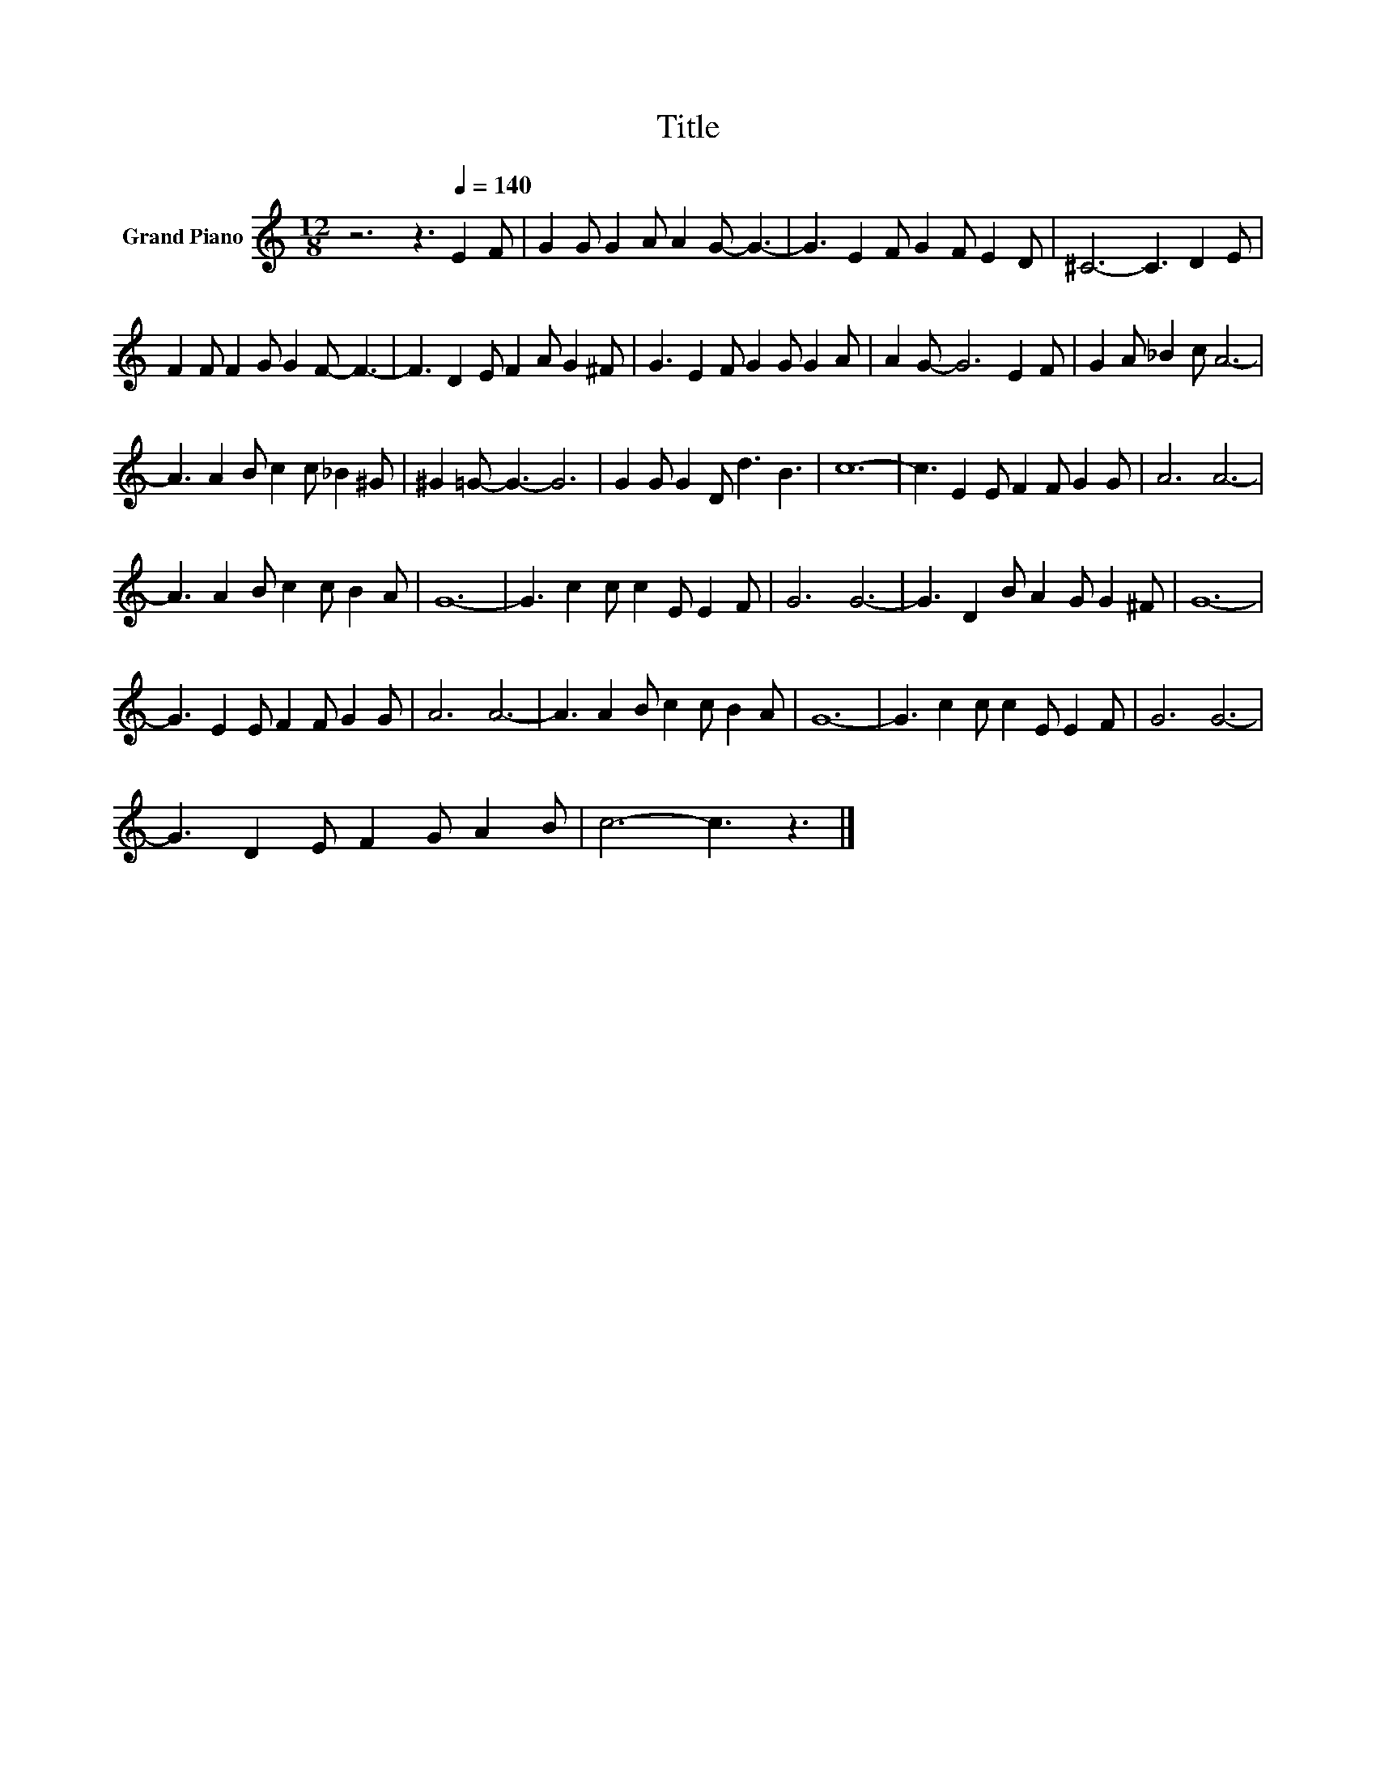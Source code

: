 X:1
T:Title
L:1/8
M:12/8
K:C
V:1 treble nm="Grand Piano"
V:1
 z6 z3[Q:1/4=140] E2 F | G2 G G2 A A2 G- G3- | G3 E2 F G2 F E2 D | ^C6- C3 D2 E | %4
 F2 F F2 G G2 F- F3- | F3 D2 E F2 A G2 ^F | G3 E2 F G2 G G2 A | A2 G- G6 E2 F | G2 A _B2 c A6- | %9
 A3 A2 B c2 c _B2 ^G | ^G2 =G- G3- G6 | G2 G G2 D d3 B3 | c12- | c3 E2 E F2 F G2 G | A6 A6- | %15
 A3 A2 B c2 c B2 A | G12- | G3 c2 c c2 E E2 F | G6 G6- | G3 D2 B A2 G G2 ^F | G12- | %21
 G3 E2 E F2 F G2 G | A6 A6- | A3 A2 B c2 c B2 A | G12- | G3 c2 c c2 E E2 F | G6 G6- | %27
 G3 D2 E F2 G A2 B | c6- c3 z3 |] %29

